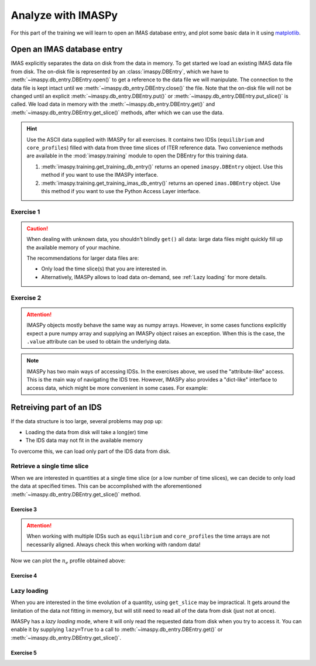 Analyze with IMASPy
===================

For this part of the training we will learn to open an IMAS database entry, and
plot some basic data in it using `matplotlib <https://matplotlib.org/>`_.


.. _`Open an IMAS database entry`:

Open an IMAS database entry
---------------------------

IMAS explicitly separates the data on disk from the data in memory. To get
started we load an existing IMAS data file from disk. The on-disk file
is represented by an :class:`imaspy.DBEntry`, which we have to
:meth:`~imaspy.db_entry.DBEntry.open()` to get a reference to the data file we
will manipulate. The connection to the data file is kept intact until we
:meth:`~imaspy.db_entry.DBEntry.close()` the file. Note that the on-disk file
will not be changed until an explicit :meth:`~imaspy.db_entry.DBEntry.put()` or
:meth:`~imaspy.db_entry.DBEntry.put_slice()` is called.
We load data in memory with the :meth:`~imaspy.db_entry.DBEntry.get()` and
:meth:`~imaspy.db_entry.DBEntry.get_slice()` methods, after which we
can use the data.

.. hint::
    Use the ASCII data supplied with IMASPy for all exercises. It contains two
    IDSs (``equilibrium`` and ``core_profiles``) filled  with data from three
    time slices of ITER reference data. Two convenience methods are available in the
    :mod:`imaspy.training` module to open the DBEntry for this training data.

    1. :meth:`imaspy.training.get_training_db_entry()` returns an opened
       ``imaspy.DBEntry`` object. Use this method if you want to use the IMASPy
       interface.
    2. :meth:`imaspy.training.get_training_imas_db_entry()` returns an opened
       ``imas.DBEntry`` object. Use this method if you want to use the Python Access
       Layer interface.

Exercise 1
''''''''''

.. md-tab-set::

    .. md-tab-item:: Exercise

        Open the training database entry: ``entry = imaspy.training.get_training_db_entry()``

        1. Load the ``equilibrium`` IDS into memory using the
           :meth:`entry.get <imaspy.db_entry.DBEntry.get()>` method
        2. Read and print the ``time`` array of the ``equilibrium`` IDS
        3. Load the ``core_profiles`` IDS into memory
        4. Explore the ``core_profiles.profiles_1d`` property and try to match
           :math:`t\approx 433\,\mathrm{s}` to one of the slices.

           .. note::

                ``core_profiles.profiles_1d`` is time dependent with coordinate
                ``core_profiles.time`` [#tm]_. This means that
                ``core_profiles.profiles_1d[i]`` corresponds to the time
                ``core_profiles.time[i]``.

                .. [#tm] Time dependent coordinates may point to different quantities
                    depending on the time mode of the IDS
                    (``core_profiles.ids_properties.homogeneous_time``). In this case
                    the IDS uses homogeneous time, so all time coordinates use
                    ``core_profiles.time``. See also the `AL documentation (iter.org)
                    <https://sharepoint.iter.org/departments/POP/CM/IMDesign/Code%20Documentation/ACCESS-LAYER-doc/python/5.0/use_ids.html#time-coordinates-and-time-handling>`_.

        5. Read and print the 1D electron temperature profile (:math:`T_e`,
           ``core_profiles.profiles_1d[i].electrons.temperature``) from the
           ``core_profiles`` IDS at time slice :math:`t\approx 433\,\mathrm{s}`

    .. md-tab-item:: AL4

        .. literalinclude:: al4_snippets/read_whole_equilibrium.py

    .. md-tab-item:: IMASPy

        .. literalinclude:: imaspy_snippets/read_whole_equilibrium.py

.. caution::
   When dealing with unknown data, you shouldn't blindly ``get()`` all data:
   large data files might quickly fill up the available memory of your machine.

   The recommendations for larger data files are:

   - Only load the time slice(s) that you are interested in.
   - Alternatively, IMASPy allows to load data on-demand, see
     :ref:`Lazy loading` for more details.


Exercise 2
''''''''''

.. md-tab-set::

    .. md-tab-item:: Exercise

        Write a function that finds the closest time slice index to
        :math:`t=433\,\mathrm{s}` inside the ``equilibrium`` IDS. Use the
        ``equilibrium.time`` property

        .. hint::
            :collapsible:

            Create an array of the differences between the ``equilibrium.time``
            array and your search term (:math:`t=433\,\mathrm{s}`).

            Now the index of the closest time slice can be found with
            :external:func:`numpy.argmin`.

    .. md-tab-item:: AL4

        .. literalinclude:: al4_snippets/read_equilibrium_time_array.py

    .. md-tab-item:: IMASPy

        .. literalinclude:: imaspy_snippets/read_equilibrium_time_array.py

.. attention::

    IMASPy objects mostly behave the same way as numpy arrays. However, in some cases
    functions explicitly expect a pure numpy array and supplying an IMASPy object raises
    an exception. When this is the case, the ``.value`` attribute can be used to obtain
    the underlying data.

.. note::
    IMASPy has two main ways of accessing IDSs. In the exercises above, we used
    the "attribute-like" access. This is the main way of navigating the IDS tree.
    However, IMASPy also provides a "dict-like" interface to access data, which
    might be more convenient in some cases. For example:

    .. literalinclude:: imaspy_snippets/iterate_core_profiles.py


Retreiving part of an IDS
-------------------------

If the data structure is too large, several problems may pop up:

- Loading the data from disk will take a long(er) time
- The IDS data may not fit in the available memory

To overcome this, we can load only part of the IDS data from disk.


Retrieve a single time slice
''''''''''''''''''''''''''''

When we are interested in quantities at a single time slice (or a low number of time
slices), we can decide to only load the data at specified times. This can be
accomplished with the aforementioned :meth:`~imaspy.db_entry.DBEntry.get_slice()`
method.


Exercise 3
^^^^^^^^^^

.. md-tab-set::

    .. md-tab-item:: Exercise

        Use the :meth:`~imaspy.db_entry.DBEntry.get_slice()` method to obtain the electron density
        :math:`n_e` at :math:`t\approx 433\,\mathrm{s}`.
        
        .. hint::
            :collapsible:

            :meth:`~imaspy.db_entry.DBEntry.get_slice()` requires an ``interpolation_method`` as one
            of its arguments, here you can use ``imas.imasdef.CLOSEST_INTERP``

    .. md-tab-item:: AL4

        .. literalinclude:: al4_snippets/read_core_profiles_ne_timeslice.py

    .. md-tab-item:: IMASPy

        .. literalinclude:: imaspy_snippets/read_core_profiles_ne_timeslice.py


.. attention::
    When working with multiple IDSs such as ``equilibrium`` and ``core_profiles`` the
    time arrays are not necessarily aligned. Always check this when working with random data!


Now we can plot the :math:`n_e` profile obtained above:


Exercise 4
^^^^^^^^^^

.. md-tab-set::

    .. md-tab-item:: Exercise

        Using ``matplotlib``, create a plot of :math:`n_e` on the y-axis and
        :math:`\rho_{tor, norm}` on the x-axis at :math:`t=433\mathrm{s}`

    .. md-tab-item:: AL4

        .. literalinclude:: al4_snippets/plot_core_profiles_ne_timeslice.py

    .. md-tab-item:: IMASPy

        .. literalinclude:: imaspy_snippets/plot_core_profiles_ne_timeslice.py

    .. md-tab-item:: Plot
        
        .. figure:: core_profiles_ne_timeslice.png
            :scale: 100%
            :alt: matplotlib plot of electron temperature vs normalized toroidal flux coordinate

            A plot of :math:`n_e` vs :math:`\rho_{tor, norm}`.


Lazy loading
''''''''''''

When you are interested in the time evolution of a quantity, using ``get_slice`` may be
impractical. It gets around the limitation of the data not fitting in memory, but will
still need to read all of the data from disk (just not at once).

IMASPy has a `lazy loading` mode, where it will only read the requested data from disk
when you try to access it. You can enable it by supplying ``lazy=True`` to a call to 
:meth:`~imaspy.db_entry.DBEntry.get()` or :meth:`~imaspy.db_entry.DBEntry.get_slice()`.


Exercise 5
^^^^^^^^^^

.. md-tab-set::

    .. md-tab-item:: Exercise

        Using ``matplotlib``, create a plot of :math:`T_e[0]` on the y-axis and
        :math:`t` on the x-axis.

        .. note::

            Lazy loading is not very useful for the small training data. When you are on
            the ITER cluster, you can load the following data entry with much more data,
            to better notice the difference that lazy loading can make::

                import imaspy
                from imaspy.ids_defs import MDSPLUS_BACKEND
                
                database, pulse, run, user = "ITER", 134173, 106, "public"
                data_entry = imaspy.DBEntry(MDSPLUS_BACKEND, database, pulse, run, user)
                data_entry.open()

    .. md-tab-item:: IMASPy

        .. literalinclude:: imaspy_snippets/plot_core_profiles_te.py

    .. md-tab-item:: Plot

        .. figure:: core_profiles_te.png
            :scale: 100%
            :alt: matplotlib plot of electron temperature vs time

            A plot of :math:`T_e` vs :math:`t`.

.. seealso:: :ref:`Lazy loading`
